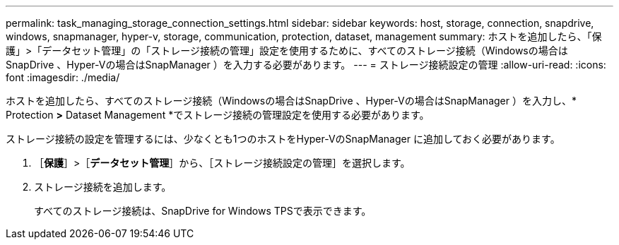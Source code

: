 ---
permalink: task_managing_storage_connection_settings.html 
sidebar: sidebar 
keywords: host, storage, connection, snapdrive, windows, snapmanager, hyper-v, storage, communication, protection, dataset, management 
summary: ホストを追加したら、「保護」>「データセット管理」の「ストレージ接続の管理」設定を使用するために、すべてのストレージ接続（Windowsの場合はSnapDrive 、Hyper-Vの場合はSnapManager ）を入力する必要があります。 
---
= ストレージ接続設定の管理
:allow-uri-read: 
:icons: font
:imagesdir: ./media/


[role="lead"]
ホストを追加したら、すべてのストレージ接続（Windowsの場合はSnapDrive 、Hyper-Vの場合はSnapManager ）を入力し、* Protection *>* Dataset Management *でストレージ接続の管理設定を使用する必要があります。

ストレージ接続の設定を管理するには、少なくとも1つのホストをHyper-VのSnapManager に追加しておく必要があります。

. ［*保護*］>［*データセット管理*］から、［ストレージ接続設定の管理］を選択します。
. ストレージ接続を追加します。
+
すべてのストレージ接続は、SnapDrive for Windows TPSで表示できます。


